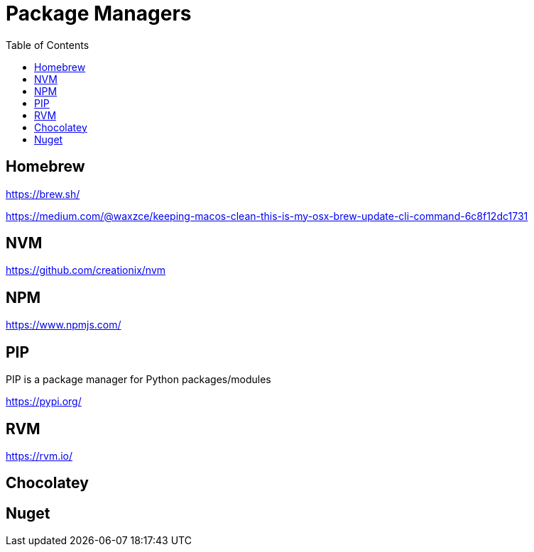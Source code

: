 = Package Managers
:toc:
:toc-placement!:

toc::[]

== Homebrew

https://brew.sh/

https://medium.com/@waxzce/keeping-macos-clean-this-is-my-osx-brew-update-cli-command-6c8f12dc1731

== NVM

https://github.com/creationix/nvm

== NPM

https://www.npmjs.com/

== PIP

PIP is a package manager for Python packages/modules

https://pypi.org/

== RVM

https://rvm.io/

== Chocolatey

== Nuget